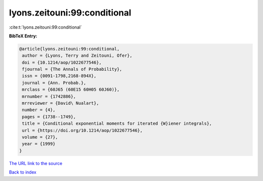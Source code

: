 lyons.zeitouni:99:conditional
=============================

:cite:t:`lyons.zeitouni:99:conditional`

**BibTeX Entry:**

.. code-block:: bibtex

   @article{lyons.zeitouni:99:conditional,
    author = {Lyons, Terry and Zeitouni, Ofer},
    doi = {10.1214/aop/1022677546},
    fjournal = {The Annals of Probability},
    issn = {0091-1798,2168-894X},
    journal = {Ann. Probab.},
    mrclass = {60J65 (60E15 60H05 60J60)},
    mrnumber = {1742886},
    mrreviewer = {David\ Nualart},
    number = {4},
    pages = {1738--1749},
    title = {Conditional exponential moments for iterated {W}iener integrals},
    url = {https://doi.org/10.1214/aop/1022677546},
    volume = {27},
    year = {1999}
   }
`The URL link to the source <ttps://doi.org/10.1214/aop/1022677546}>`_


`Back to index <../By-Cite-Keys.html>`_

